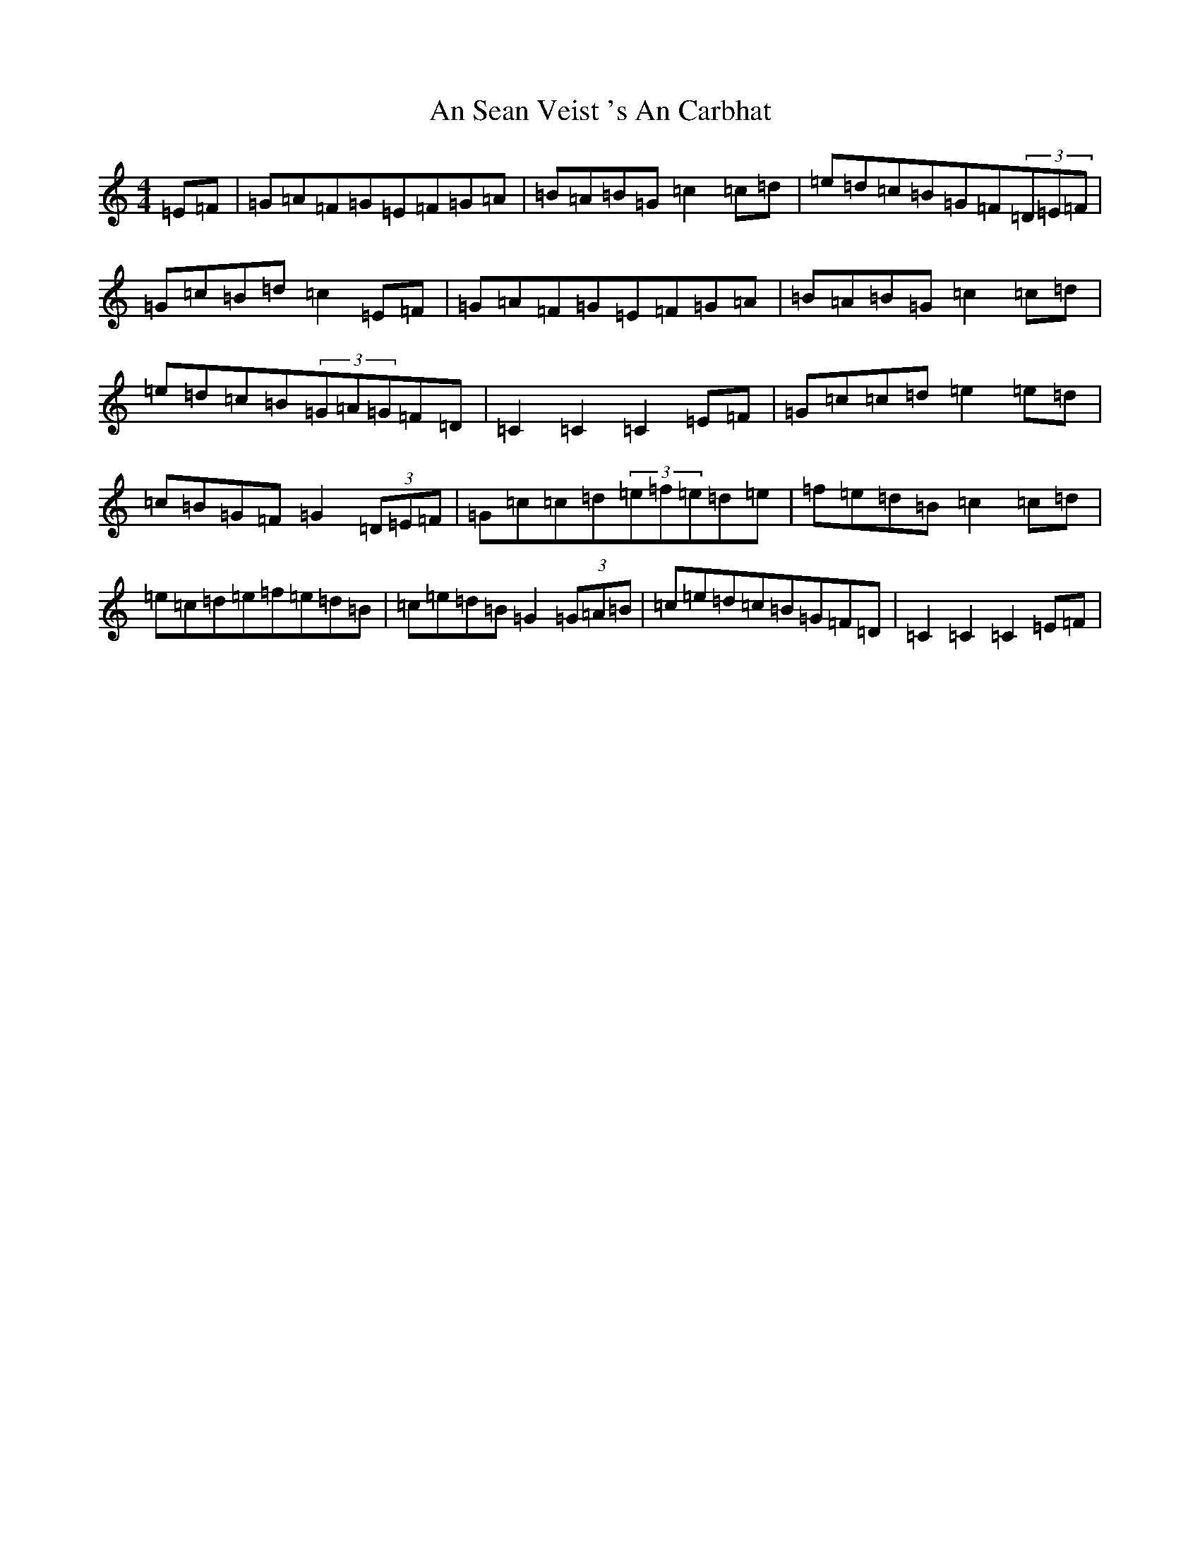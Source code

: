 X: 669
T: An Sean Veist 's An Carbhat
S: https://thesession.org/tunes/8525#setting8525
R: hornpipe
M:4/4
L:1/8
K: C Major
=E=F|=G=A=F=G=E=F=G=A|=B=A=B=G=c2=c=d|=e=d=c=B=G=F(3=D=E=F|=G=c=B=d=c2=E=F|=G=A=F=G=E=F=G=A|=B=A=B=G=c2=c=d|=e=d=c=B(3=G=A=G=F=D|=C2=C2=C2=E=F|=G=c=c=d=e2=e=d|=c=B=G=F=G2(3=D=E=F|=G=c=c=d(3=e=f=e=d=e|=f=e=d=B=c2=c=d|=e=c=d=e=f=e=d=B|=c=e=d=B=G2(3=G=A=B|=c=e=d=c=B=G=F=D|=C2=C2=C2=E=F|